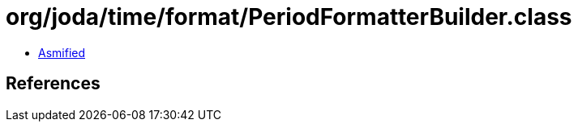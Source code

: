 = org/joda/time/format/PeriodFormatterBuilder.class

 - link:PeriodFormatterBuilder-asmified.java[Asmified]

== References


